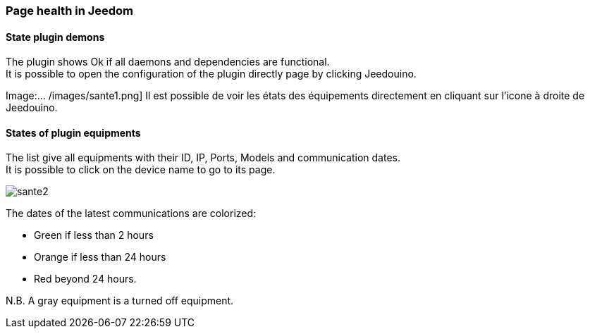 === Page health in Jeedom

==== State plugin demons

The plugin shows Ok if all daemons and dependencies are functional. +
It is possible to open the configuration of the plugin directly page by clicking Jeedouino.

Image:... /images/sante1.png]
Il est possible de voir les états des équipements directement en cliquant sur l'icone à droite de Jeedouino. 

==== States of plugin equipments

The list give all equipments with their ID, IP, Ports, Models and communication dates. +
It is possible to click on the device name to go to its page.

image::../images/sante2.png[]

The dates of the latest communications are colorized:

* Green if less than 2 hours
* Orange if less than 24 hours
* Red beyond 24 hours.

N.B. A gray equipment is a turned off equipment.
